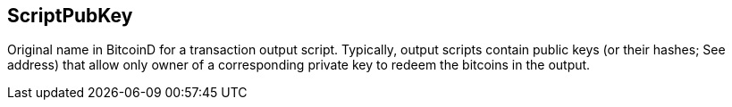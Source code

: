 == ScriptPubKey

Original name in BitcoinD for a transaction output script. Typically, output scripts contain public keys (or their hashes; See address) that allow only owner of a corresponding private key to redeem the bitcoins in the output.